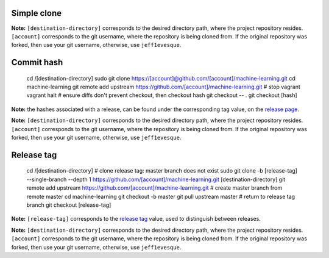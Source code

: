 ============
Simple clone
============
.. code::bash
    cd /[destination-directory]
    sudo git clone https://[account]@github.com/[account]/machine-learning.git
    cd machine-learning
    git remote add upstream https://github.com/[account]/machine-learning.git

**Note:** ``[destination-directory]`` corresponds to the desired
directory path, where the project repository resides. ``[account]``
corresponds to the git username, where the repository is being cloned
from. If the original repository was forked, then use your git username,
otherwise, use ``jeff1evesque``.

===========
Commit hash
===========

    cd /[destination-directory]
    sudo git clone https://[account]@github.com/[account]/machine-learning.git
    cd machine-learning
    git remote add upstream https://github.com/[account]/machine-learning.git
    # stop vagrant
    vagrant halt
    # ensure diffs don't prevent checkout, then checkout hash
    git checkout -- .
    git checkout [hash]

**Note:** the hashes associated with a release, can be found under the
corresponding tag value, on the
`release page
<http://www.github.com/jeff1evesque/machine-learning/releases>`_.


**Note:** ``[destination-directory]`` corresponds to the desired
directory path, where the project repository resides. ``[account]``
corresponds to the git username, where the repository is being cloned
from. If the original repository was forked, then use your git username,
otherwise, use ``jeff1evesque``.

===========
Release tag
===========

    cd /[destination-directory]
    # clone release tag: master branch does not exist
    sudo git clone -b [release-tag] --single-branch --depth 1 https://github.com/[account]/machine-learning.git [destination-directory]
    git remote add upstream https://github.com/[account]/machine-learning.git
    # create master branch from remote master
    cd machine-learning
    git checkout -b master
    git pull upstream master
    # return to release tag branch
    git checkout [release-tag]

**Note:** ``[release-tag]`` corresponds to the `release
tag <https://github.com/jeff1evesque/machine-learning/tags>`_ value,
used to distinguish between releases.

**Note:** ``[destination-directory]`` corresponds to the desired
directory path, where the project repository resides. ``[account]``
corresponds to the git username, where the repository is being cloned
from. If the original repository was forked, then use your git username,
otherwise, use ``jeff1evesque``.

